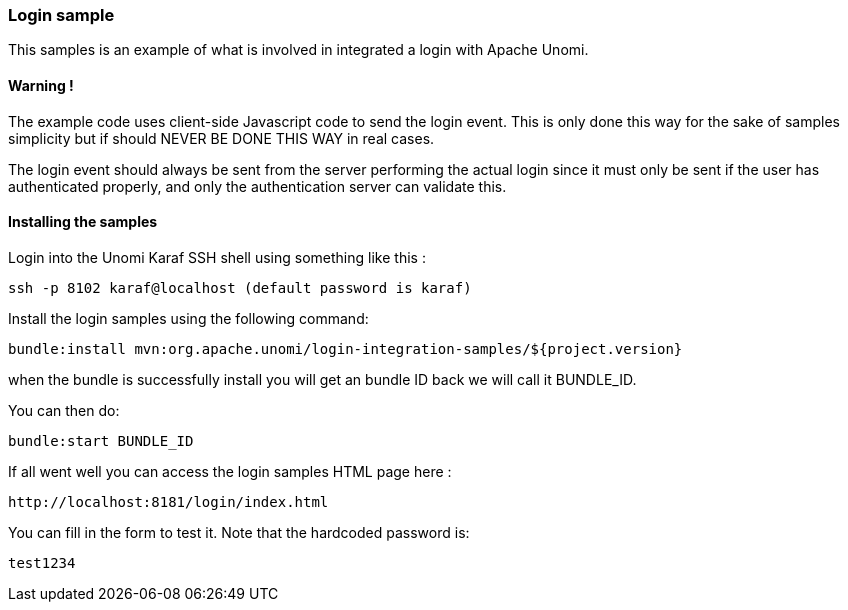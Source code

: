 //
// Licensed under the Apache License, Version 2.0 (the "License");
// you may not use this file except in compliance with the License.
// You may obtain a copy of the License at
//
//      http://www.apache.org/licenses/LICENSE-2.0
//
// Unless required by applicable law or agreed to in writing, software
// distributed under the License is distributed on an "AS IS" BASIS,
// WITHOUT WARRANTIES OR CONDITIONS OF ANY KIND, either express or implied.
// See the License for the specific language governing permissions and
// limitations under the License.
//
=== Login sample

This samples is an example of what is involved in integrated a login with Apache Unomi.

==== Warning !

The example code uses client-side Javascript code to send the login event. This is only
done this way for the sake of samples simplicity but if should NEVER BE DONE THIS WAY in real cases.

The login event should always be sent from the server performing the actual login since it must
only be sent if the user has authenticated properly, and only the authentication server can validate this.

==== Installing the samples

Login into the Unomi Karaf SSH shell using something like this :

[source]
----
ssh -p 8102 karaf@localhost (default password is karaf) 
----

Install the login samples using the following command:

[source]
----
bundle:install mvn:org.apache.unomi/login-integration-samples/${project.version}
----

when the bundle is successfully install you will get an bundle ID back we will call it BUNDLE_ID. 

You can then do:

[source]
----
bundle:start BUNDLE_ID
----

If all went well you can access the login samples HTML page here :

[source]
----
http://localhost:8181/login/index.html
----

You can fill in the form to test it. Note that the hardcoded password is:

[source]
----
test1234
----